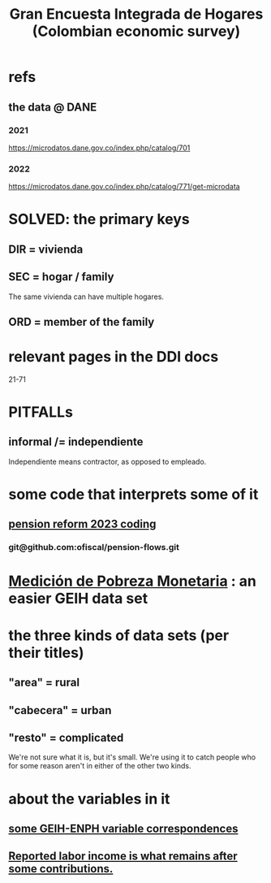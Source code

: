 :PROPERTIES:
:ID:       45a20eff-9c1e-4c93-ac93-597e81f14ef9
:ROAM_ALIASES: GEIH
:END:
#+title: Gran Encuesta Integrada de Hogares (Colombian economic survey)
* refs
** the data @ DANE
*** 2021
    https://microdatos.dane.gov.co/index.php/catalog/701
*** 2022
    https://microdatos.dane.gov.co/index.php/catalog/771/get-microdata
* SOLVED: the primary keys
** DIR = vivienda
** SEC = hogar / family
   The same vivienda can have multiple hogares.
** ORD = member of the family
* relevant pages in the DDI docs
  21-71
* PITFALLs
** informal /= independiente
   Independiente means contractor, as opposed to empleado.
* some code that interprets some of it
** [[id:aad4ddf1-a750-4686-b3fc-4f17c48f0f7c][pension reform 2023 coding]]
*** git@github.com:ofiscal/pension-flows.git
* [[id:85593eb1-0594-4334-a936-6abb421c675f][Medición de Pobreza Monetaria]] : an easier GEIH data set
* the three kinds of data sets (per their titles)
** "area" = rural
** "cabecera" = urban
** "resto" = complicated
   We're not sure what it is, but it's small.
   We're using it to catch people who for some reason
   aren't in either of the other two kinds.
* about the variables in it
** [[id:84203014-dccc-4ca0-b57a-f83e52b4219b][some GEIH-ENPH variable correspondences]]
** [[id:a62dcf88-7357-4b02-b059-b418cd0aa945][Reported labor income is what remains after *some* contributions.]]
